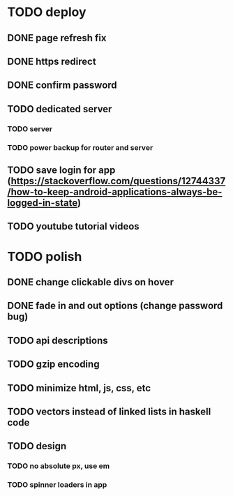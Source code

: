 * TODO deploy
** DONE page refresh fix
** DONE https redirect
** DONE confirm password
** TODO dedicated server
*** TODO server
*** TODO power backup for router and server
** TODO save login for app (https://stackoverflow.com/questions/12744337/how-to-keep-android-applications-always-be-logged-in-state)
** TODO youtube tutorial videos
* TODO polish
** DONE change clickable divs on hover
** DONE fade in and out options (change password bug)
** TODO api descriptions
** TODO gzip encoding
** TODO minimize html, js, css, etc
** TODO vectors instead of linked lists in haskell code
** TODO design
*** TODO no absolute px, use em
*** TODO spinner loaders in app
